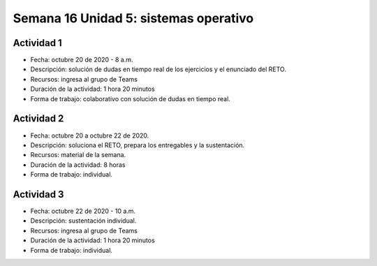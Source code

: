 Semana 16 Unidad 5: sistemas operativo
========================================

Actividad 1
^^^^^^^^^^^^
* Fecha: octubre 20 de 2020 - 8 a.m.
* Descripción: solución de dudas en tiempo real de los ejercicios
  y el enunciado del RETO.
* Recursos: ingresa al grupo de Teams
* Duración de la actividad: 1 hora 20 minutos
* Forma de trabajo: colaborativo con solución de dudas en tiempo real.

Actividad 2
^^^^^^^^^^^^
* Fecha: octubre 20 a octubre 22 de 2020.
* Descripción: soluciona el RETO, prepara los entregables y la
  sustentación.
* Recursos: material de la semana.
* Duración de la actividad: 8 horas
* Forma de trabajo: individual.

Actividad 3
^^^^^^^^^^^^
* Fecha: octubre 22 de 2020 - 10 a.m.
* Descripción: sustentación individual.
* Recursos: ingresa al grupo de Teams
* Duración de la actividad: 1 hora 20 minutos
* Forma de trabajo: individual.
